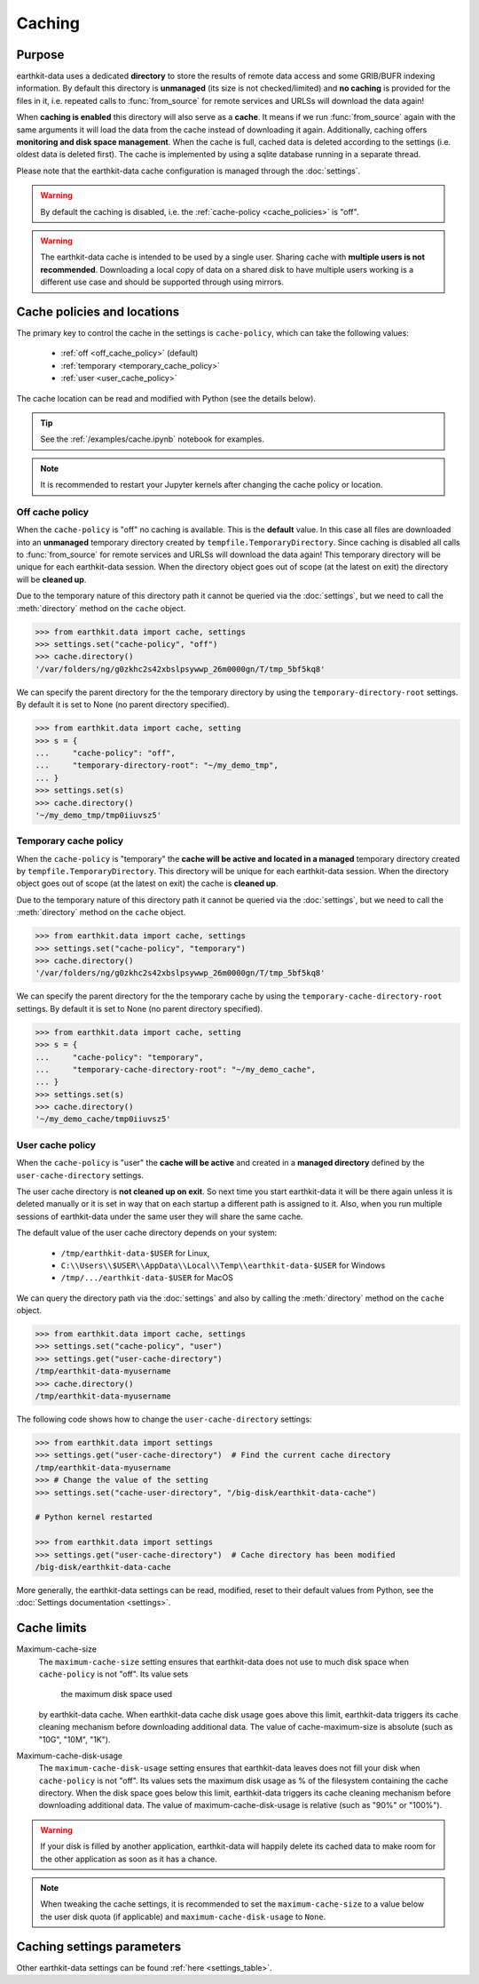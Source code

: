 .. _caching:

Caching
=============


Purpose
-------

earthkit-data uses a dedicated **directory** to store the results of remote data access and some GRIB/BUFR indexing information. By default this directory is **unmanaged** (its size is not checked/limited) and **no caching** is provided for the files in it, i.e. repeated calls to :func:`from_source` for remote services and URLSs will download the data again!

When **caching is enabled** this directory will also serve as a **cache**. It means if we run :func:`from_source` again with the same arguments it will load the data from the cache instead of downloading it again. Additionally, caching offers **monitoring and disk space management**. When the cache is full, cached data is deleted according to the settings (i.e. oldest data is deleted first). The cache is implemented by using a sqlite database running in a separate thread.

Please note that the earthkit-data cache configuration is managed through the :doc:`settings`.

.. warning::

  By default the caching is disabled, i.e. the :ref:`cache-policy <cache_policies>` is "off".

.. warning::

    The earthkit-data cache is intended to be used by a single user.
    Sharing cache with **multiple users is not recommended**.
    Downloading a local copy of data on a shared disk to have multiple
    users working is a different use case and should be supported
    through using mirrors.

.. _cache_location:
.. _cache_policies:

Cache policies and locations
------------------------------

The primary key to control the cache in the settings is ``cache-policy``, which can take the following values:

  - :ref:`off <off_cache_policy>` (default)
  - :ref:`temporary <temporary_cache_policy>`
  - :ref:`user <user_cache_policy>`

The cache location can be read and modified with Python (see the details below).

.. tip::

   See the :ref:`/examples/cache.ipynb` notebook for examples.

.. note::

  It is recommended to restart your Jupyter kernels after changing
  the cache policy or location.

.. _off_cache_policy:

Off cache policy
++++++++++++++++++++++++

When the ``cache-policy`` is "off" no caching is available. This is the **default** value. In this case all files are downloaded into an **unmanaged** temporary directory created by ``tempfile.TemporaryDirectory``. Since caching is disabled all calls to :func:`from_source` for remote services and URLSs will download the data again! This temporary directory will be unique for each earthkit-data session. When the directory object goes out of scope (at the latest on exit) the directory will be **cleaned up**.

Due to the temporary nature of this directory path it cannot be queried via the :doc:`settings`, but we need to call the :meth:`directory` method on the ``cache`` object.

.. code-block:: python

  >>> from earthkit.data import cache, settings
  >>> settings.set("cache-policy", "off")
  >>> cache.directory()
  '/var/folders/ng/g0zkhc2s42xbslpsywwp_26m0000gn/T/tmp_5bf5kq8'

We can specify the parent directory for the the temporary directory by using the ``temporary-directory-root`` settings. By default it is set to None (no parent directory specified).

.. code-block:: python

  >>> from earthkit.data import cache, setting
  >>> s = {
  ...     "cache-policy": "off",
  ...     "temporary-directory-root": "~/my_demo_tmp",
  ... }
  >>> settings.set(s)
  >>> cache.directory()
  '~/my_demo_tmp/tmp0iiuvsz5'

.. _temporary_cache_policy:

Temporary cache policy
++++++++++++++++++++++++

When the ``cache-policy`` is "temporary" the **cache will be active and located in a managed** temporary directory created by ``tempfile.TemporaryDirectory``. This directory will be unique for each earthkit-data session. When the directory object goes out of scope (at the latest on exit) the cache is **cleaned up**.

Due to the temporary nature of this directory path it cannot be queried via the :doc:`settings`, but we need to call the :meth:`directory` method on the ``cache`` object.

.. code-block:: python

  >>> from earthkit.data import cache, settings
  >>> settings.set("cache-policy", "temporary")
  >>> cache.directory()
  '/var/folders/ng/g0zkhc2s42xbslpsywwp_26m0000gn/T/tmp_5bf5kq8'

We can specify the parent directory for the the temporary cache by using the ``temporary-cache-directory-root`` settings. By default it is set to None (no parent directory specified).

.. code-block:: python

  >>> from earthkit.data import cache, setting
  >>> s = {
  ...     "cache-policy": "temporary",
  ...     "temporary-cache-directory-root": "~/my_demo_cache",
  ... }
  >>> settings.set(s)
  >>> cache.directory()
  '~/my_demo_cache/tmp0iiuvsz5'

.. _user_cache_policy:

User cache policy
+++++++++++++++++++

When the ``cache-policy`` is "user" the **cache will be active** and created in a **managed directory** defined by the ``user-cache-directory`` settings.

The user cache directory is **not cleaned up on exit**. So next time you start earthkit-data it will be there again unless it is deleted manually or it is set in way that on each startup a different path is assigned to it. Also, when you run multiple sessions of earthkit-data under the same user they will share the same cache.

The default value of the user cache directory depends on your system:

  - ``/tmp/earthkit-data-$USER`` for Linux,
  - ``C:\\Users\\$USER\\AppData\\Local\\Temp\\earthkit-data-$USER`` for Windows
  - ``/tmp/.../earthkit-data-$USER`` for MacOS


We can query the directory path via the :doc:`settings` and also by calling the :meth:`directory` method on the ``cache`` object.

.. code-block:: python

  >>> from earthkit.data import cache, settings
  >>> settings.set("cache-policy", "user")
  >>> settings.get("user-cache-directory")
  /tmp/earthkit-data-myusername
  >>> cache.directory()
  /tmp/earthkit-data-myusername


The following code shows how to change the ``user-cache-directory`` settings:

.. code:: python

  >>> from earthkit.data import settings
  >>> settings.get("user-cache-directory")  # Find the current cache directory
  /tmp/earthkit-data-myusername
  >>> # Change the value of the setting
  >>> settings.set("cache-user-directory", "/big-disk/earthkit-data-cache")

  # Python kernel restarted

  >>> from earthkit.data import settings
  >>> settings.get("user-cache-directory")  # Cache directory has been modified
  /big-disk/earthkit-data-cache

More generally, the earthkit-data settings can be read, modified, reset
to their default values from Python,
see the :doc:`Settings documentation <settings>`.


Cache limits
------------

Maximum-cache-size
  The ``maximum-cache-size`` setting ensures that earthkit-data does not
  use to much disk space when ``cache-policy`` is not "off".  Its value sets
   the maximum disk space used
  by earthkit-data cache.  When earthkit-data cache disk usage goes above
  this limit, earthkit-data triggers its cache cleaning mechanism  before
  downloading additional data.  The value of cache-maximum-size is
  absolute (such as "10G", "10M", "1K").

Maximum-cache-disk-usage
  The ``maximum-cache-disk-usage`` setting ensures that earthkit-data
  leaves does not fill your disk when ``cache-policy`` is not "off".
  Its values sets the maximum disk usage as % of the filesystem containing the cache
  directory. When the disk space goes below this limit, earthkit-data triggers
  its cache cleaning mechanism before downloading additional data.
  The value of maximum-cache-disk-usage is relative (such as "90%" or "100%").

.. warning::
    If your disk is filled by another application, earthkit-data will happily
    delete its cached data to make room for the other application as soon
    as it has a chance.

.. note::
    When tweaking the cache settings, it is recommended to set the
    ``maximum-cache-size`` to a value below the user disk quota (if applicable)
    and ``maximum-cache-disk-usage`` to ``None``.


Caching settings parameters
-------------------------------

.. module-output:: generate_settings_rst .*-cache-.* cache-.* .*-cache

Other earthkit-data settings can be found :ref:`here <settings_table>`.
